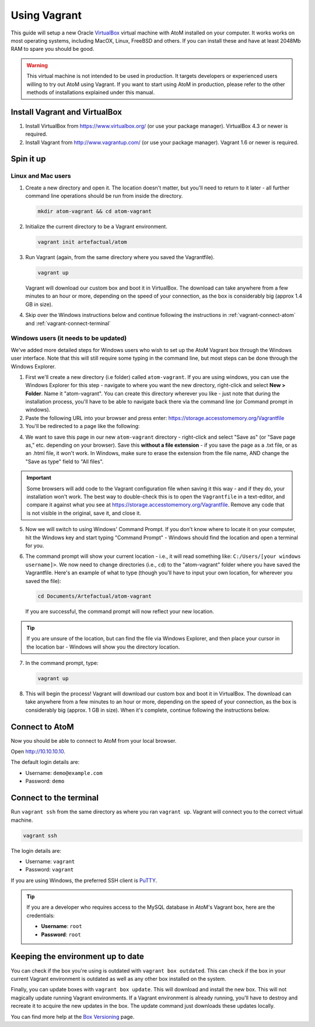 .. _installation-vagrant:

=============
Using Vagrant
=============

This guide will setup a new Oracle `VirtualBox
<https://www.virtualbox.org/>`__ virtual machine with AtoM installed on your
computer. It works works on most operating systems, including MacOX, Linux,
FreeBSD and others. If you can install these and have at least 2048Mb RAM to
spare you should be good.

.. warning::

   This virtual machine is not intended to be used in production. It targets
   developers or experienced users willing to try out AtoM using Vagrant. If you
   want to start using AtoM in production, please refer to the other methods of
   installations explained under this manual.


.. _vagrant-install-dependencies:

Install Vagrant and VirtualBox
==============================

#. Install VirtualBox from https://www.virtualbox.org/ (or use your package
   manager).
   VirtualBox 4.3 or newer is required.
#. Install Vagrant from http://www.vagrantup.com/ (or use your package manager).
   Vagrant 1.6 or newer is required.


.. _vagrant-setup:

Spin it up
==========

Linux and Mac users
-------------------

#. Create a new directory and open it. The location doesn't matter, but
   you'll need to return to it later - all further command line operations
   should be run from inside the directory.

   .. code-block:: bash

      mkdir atom-vagrant && cd atom-vagrant

#. Initialize the current directory to be a Vagrant environment. 

   .. code-block:: bash

      vagrant init artefactual/atom

#. Run Vagrant (again, from the same directory where you saved the
   Vagrantfile).

   .. code-block:: bash

      vagrant up

   Vagrant will download our custom box and boot it in VirtualBox. The
   download can take anywhere from a few minutes to an hour or more, depending
   on the speed of your connection, as the box is considerably big (approx
   1.4 GB in size).

#. Skip over the Windows instructions below and continue following the
   instructions in :ref:`vagrant-connect-atom` and
   :ref:`vagrant-connect-terminal`

.. _vagrant-windows-setup:

Windows users (it needs to be updated)
--------------------------------------

.. |win| image:: images/windows.png
   :height: 18

We've added more detailed steps for Windows users who wish to set up the AtoM
Vagrant box through the Windows user interface. Note that this will still
require some typing in the command line, but most steps can be done through
the Windows Explorer.

1. First we'll create a new directory (i.e folder) called ``atom-vagrant``. If
   you are using windows, you can use the Windows Explorer for this step -
   navigate to where you want the new directory, right-click and select **New
   > Folder**. Name it "atom-vagrant". You can create this directory wherever
   you like - just note that during the installation process, you'll have to
   be able to navigate back there via the command line (or Command prompt in
   windows).

2. Paste the following URL into your browser and press enter:
   https://storage.accesstomemory.org/Vagrantfile

3. You'll be redirected to a page like the following:

.. image:: images/storage-vagrant.*
   :align: center
   :width: 60%
   :alt: An image of what a user will see at the above hyperlink

4. We want to save this page in our new ``atom-vagrant`` directory -
   right-click and select "Save as" (or "Save page as," etc. depending on your
   browser). Save this **without a file extension** - if you save the page as
   a .txt file, or as an .html file, it won't work. In Windows, make sure to
   erase the extension from the file name, AND change the "Save as type" field
   to "All files".

.. image:: images/vagrant-windows-save.*
   :align: center
   :width: 60%
   :alt: An image of how to save the Vagrantfile in Windows without an extension

.. IMPORTANT::

   Some browsers will add code to the Vagrant configuration file when  saving
   it this way - and if they do, your installation won't work. The best way to
   double-check this is to open the ``Vagrantfile`` in a text-editor, and
   compare it against what you see at
   https://storage.accesstomemory.org/Vagrantfile. Remove any code that is not
   visible in the original, save it, and close it.

.. image:: images/saving-vagrantfile-windows.*
   :align: center
   :width: 80%
   :alt: Editing the saved file to ensure it's the same as the original

5. Now we will switch to using Windows' Command Prompt. If you don't know
   where to locate it on your computer, hit the |win| Windows key and start
   typing "Command Prompt" - Windows should find the location and open a
   terminal for you.
6. The command prompt will show your current location - i.e., it will read
   something like:  ``C:/Users/[your windows username]>``. We now need to
   change directories (i.e., ``cd``) to the "atom-vagrant" folder where you
   have saved the Vagrantfile. Here's an example of what to type (though
   you'll have to input your own location, for wherever you saved the file):

   .. code-block:: bash

      cd Documents/Artefactual/atom-vagrant

   If you are successful, the command prompt will now reflect your new
   location.

.. TIP::

   If you are unsure of the location, but can find the file via Windows
   Explorer, and then place your cursor in the location bar - Windows will
   show you the directory location.

7. In the command prompt, type:

   .. code-block:: bash

      vagrant up

8. This will begin the process! Vagrant will download our custom box and boot
   it in VirtualBox. The download can take anywhere from a few minutes to an
   hour or more, depending on the speed of your connection, as the box is
   considerably big  (approx. 1 GB in size). When it's complete, continue
   following the instructions below.


.. _vagrant-connect-atom:

Connect to AtoM
===============

Now you should be able to connect to AtoM from your local browser.

Open http://10.10.10.10.

The default login details are:

* Username: ``demo@example.com``
* Password: ``demo``


.. _vagrant-connect-terminal:

Connect to the terminal
=======================

Run ``vagrant ssh`` from the same directory as where you ran ``vagrant up``.
Vagrant will connect you to the correct virtual machine.

.. code-block:: bash

   vagrant ssh

The login details are:

* Username: ``vagrant``
* Password: ``vagrant``

If you are using Windows, the preferred SSH client is
`PuTTY <http://www.chiark.greenend.org.uk/~sgtatham/putty/download.html>`_.

.. TIP::

   If you are a developer who requires access to the MySQL database in AtoM's
   Vagrant box, here are the credentials:

   * **Username**: ``root``
   * **Password**: ``root``


.. _vagrant-updates:

Keeping the environment up to date
==================================

You can check if the box you're using is outdated with ``vagrant box outdated``.
This can check if the box in your current Vagrant environment is outdated as
well as any other box installed on the system.

Finally, you can update boxes with ``vagrant box update``. This will download
and install the new box. This will not magically update running Vagrant
environments. If a Vagrant environment is already running, you'll have to
destroy and recreate it to acquire the new updates in the box. The update
command just downloads these updates locally.

You can find more help at the `Box Versioning <https://docs.vagrantup.com/v2/boxes/versioning.html>`_
page.
